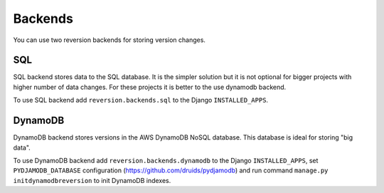 .. _backends:

Backends
========

You can use two reversion backends for storing version changes.

SQL
---

SQL backend stores data to the SQL database. It is the simpler solution but it is not optional for bigger projects with higher number of data changes. For these projects it is better to the use dynamodb backend.

To use SQL backend add ``reversion.backends.sql`` to the Django ``INSTALLED_APPS``.

DynamoDB
--------

DynamoDB backend stores versions in the AWS DynamoDB NoSQL database. This database is ideal for storing "big data".

To use DynamoDB backend add ``reversion.backends.dynamodb`` to the Django ``INSTALLED_APPS``, set ``PYDJAMODB_DATABASE`` configuration (https://github.com/druids/pydjamodb) and run command ``manage.py initdynamodbreversion`` to init DynamoDB indexes.
